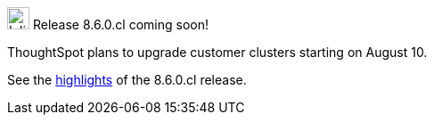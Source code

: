 .image:cal-outline-blue.svg[Inline,25] Release 8.6.0.cl coming soon!
****
ThoughtSpot plans to upgrade customer clusters starting on August 10.

See the <<next-release,highlights>> of the 8.6.0.cl release.
****